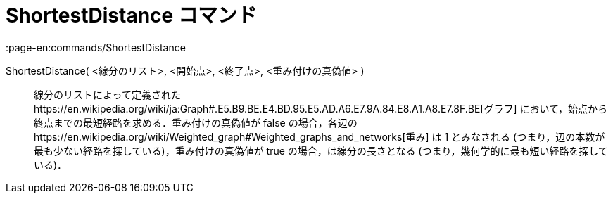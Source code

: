 = ShortestDistance コマンド
:page-en:commands/ShortestDistance
ifdef::env-github[:imagesdir: /ja/modules/ROOT/assets/images]

ShortestDistance( <線分のリスト>, <開始点>, <終了点>, <重み付けの真偽値> )::
  線分のリストによって定義されたhttps://en.wikipedia.org/wiki/ja:Graph#.E5.B9.BE.E4.BD.95.E5.AD.A6.E7.9A.84.E8.A1.A8.E7.8F.BE[グラフ]
  において，始点から終点までの最短経路を求める．重み付けの真偽値が false
  の場合，各辺のhttps://en.wikipedia.org/wiki/Weighted_graph#Weighted_graphs_and_networks[重み] は 1 とみなされる
  (つまり，辺の本数が最も少ない経路を探している)，重み付けの真偽値が true の場合，は線分の長さとなる
  (つまり，幾何学的に最も短い経路を探している)．
